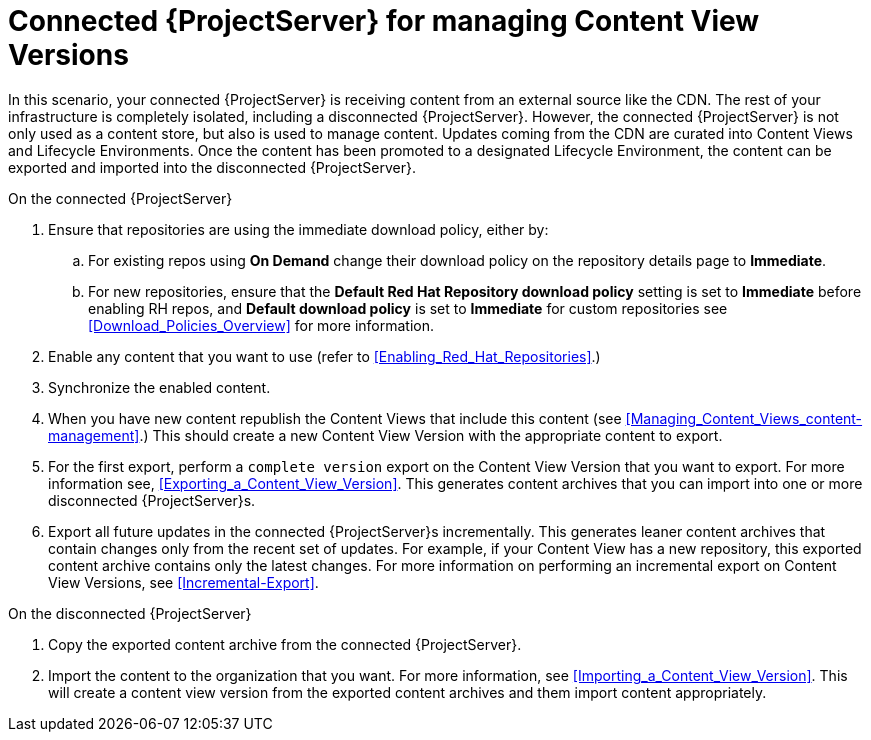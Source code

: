 [id="Connected_{ProjectServer}_for_managing_Content_View_Versions_{context}"]
= Connected {ProjectServer} for managing Content View Versions

In this scenario, your connected {ProjectServer} is receiving content from an external source like the CDN.
The rest of your infrastructure is completely isolated, including a disconnected {ProjectServer}.
However, the connected {ProjectServer} is not only used as a content store, but also is used to manage content.
Updates coming from the CDN are curated into Content Views and Lifecycle Environments.
Once the content has been promoted to a designated Lifecycle Environment, the content can be exported and imported into the disconnected {ProjectServer}.

.On the connected {ProjectServer}
. Ensure that repositories are using the immediate download policy, either by:
.. For existing repos using *On Demand* change their download policy on the repository details page to *Immediate*.
.. For new repositories, ensure that the *Default Red Hat Repository download policy* setting is set to *Immediate* before enabling RH repos, and *Default download policy* is set to *Immediate* for custom repositories
see xref:Download_Policies_Overview[] for more information.
. Enable any content that you want to use (refer to xref:Enabling_Red_Hat_Repositories[].)
. Synchronize the enabled content.
. When you have new content republish the Content Views that include this content (see xref:Managing_Content_Views_content-management[].)
This should create a new Content View Version with the appropriate content to export.
. For the first export, perform a `complete version` export on the Content View Version that you want to export.
For more information see, xref:Exporting_a_Content_View_Version[].
This generates content archives that you can import into one or more disconnected {ProjectServer}s.
. Export all future updates in the connected {ProjectServer}s incrementally.
This generates leaner content archives that contain changes only from the recent set of updates.
For example, if your Content View has a new repository, this exported content archive  contains only the latest changes.
For more information on performing an incremental export on Content View Versions, see xref:Incremental-Export[].

.On the disconnected {ProjectServer}
. Copy the exported content archive from the connected {ProjectServer}.
. Import the content to the organization that you want.
For more information, see xref:Importing_a_Content_View_Version[].
This will create a content view version from the exported content archives and them import  content appropriately.
